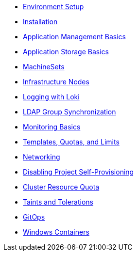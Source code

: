 // OpenShift for Admins - Standard Workshop
* xref:index.adoc[Environment Setup]
* xref:installation.adoc[Installation]
* xref:app-mgmt-basics.adoc[Application Management Basics]
* xref:app-storage-basics.adoc[Application Storage Basics]
* xref:machinesets.adoc[MachineSets]
* xref:infra-nodes.adoc[Infrastructure Nodes]
* xref:logging-with-loki.adoc[Logging with Loki]
* xref:ldap-groupsync.adoc[LDAP Group Synchronization]
* xref:monitoring-basics.adoc[Monitoring Basics]
* xref:template-quota-limits.adoc[Templates, Quotas, and Limits]
* xref:networking.adoc[Networking]
* xref:disabling-project-self-provisioning.adoc[Disabling Project Self-Provisioning]
* xref:clusterresourcequota.adoc[Cluster Resource Quota]
* xref:taints-and-tolerations.adoc[Taints and Tolerations]
* xref:gitops.adoc[GitOps]
* xref:windows-containers.adoc[Windows Containers]
